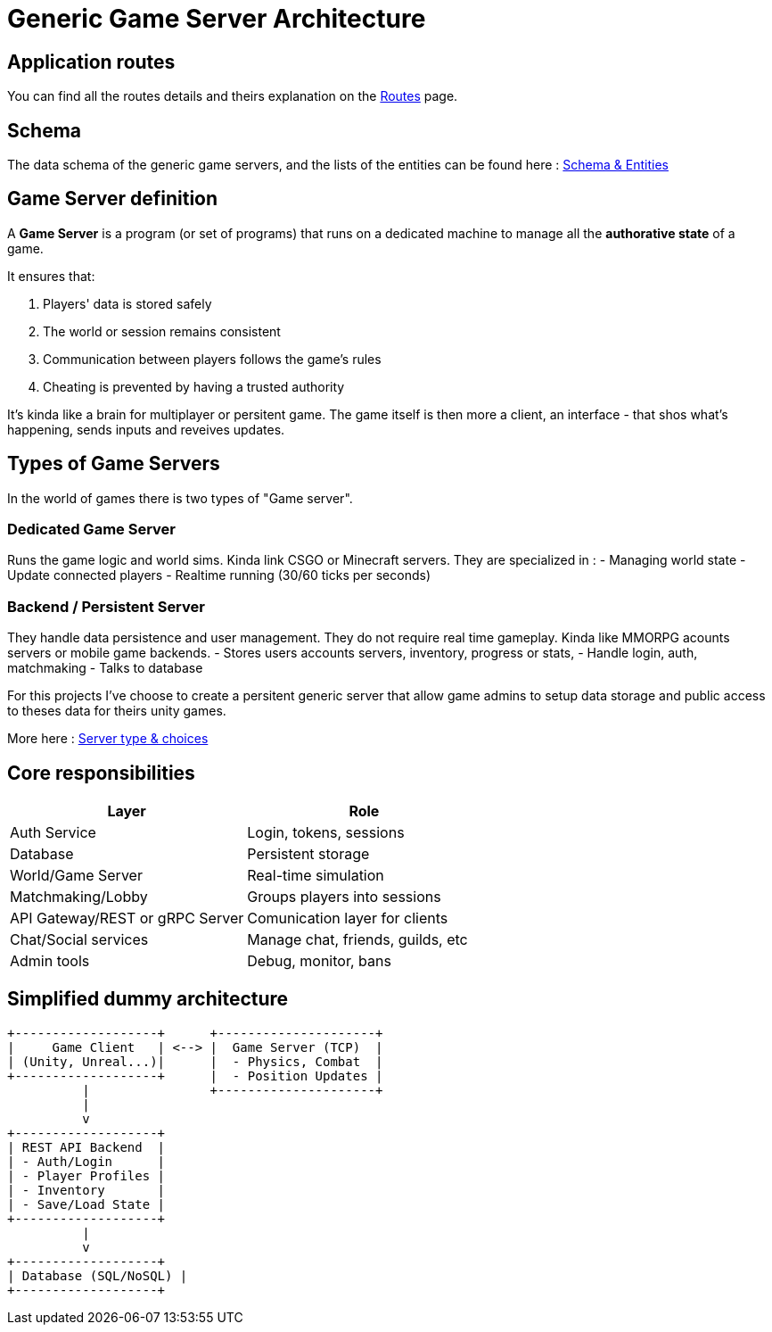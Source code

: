 = Generic Game Server Architecture

[#routes]
== Application routes

You can find all the routes details and theirs explanation on the xref:./routes.adoc[Routes] page.

[#schema]
== Schema
The data schema of the generic game servers, and the lists of the entities can be found here :
xref:./data-schema.adoc[Schema & Entities]

[#definition]
== Game Server definition
A *Game Server* is a program (or set of programs) that runs on a dedicated machine
to manage all the **authorative state** of a game.

It ensures that:

. Players' data is stored safely
. The world or session remains consistent
. Communication between players follows the game's rules
. Cheating is prevented by having a trusted authority

It's kinda like a brain for multiplayer or persitent game. The game itself is
then more a client, an interface - that shos what's happening, sends inputs and
reveives updates.

[#game-server-type]
== Types of Game Servers

In the world of games there is two types of "Game server".

=== Dedicated Game Server

Runs the game logic and world sims. Kinda link CSGO or Minecraft servers.
They are specialized in :
- Managing world state
- Update connected players
- Realtime running (30/60 ticks per seconds)

=== Backend / Persistent Server

They handle data persistence and user management. They do not require real time
gameplay. Kinda like MMORPG acounts servers or mobile game backends.
- Stores users accounts servers, inventory, progress or stats,
- Handle login, auth, matchmaking
- Talks to database

For this projects I've choose to create a persitent generic server that allow
game admins to setup data storage and public access to theses data for theirs
unity games.

More here : xref:./server-type.adoc[Server type & choices]

[#responsabilities]
== Core responsibilities

[cols="1,1"]
|===
| Layer | Role

|Auth Service
|Login, tokens, sessions

|Database
|Persistent storage

|World/Game Server
|Real-time simulation

|Matchmaking/Lobby
|Groups players into sessions

|API Gateway/REST or gRPC Server
|Comunication layer for clients

|Chat/Social services
|Manage chat, friends, guilds, etc

|Admin tools
|Debug, monitor, bans
|===

[#dummy-architecture]
== Simplified dummy architecture

[,txt]
----
+-------------------+      +---------------------+
|     Game Client   | <--> |  Game Server (TCP)  |
| (Unity, Unreal...)|      |  - Physics, Combat  |
+-------------------+      |  - Position Updates |
          |                +---------------------+
          |
          v
+-------------------+
| REST API Backend  |
| - Auth/Login      |
| - Player Profiles |
| - Inventory       |
| - Save/Load State |
+-------------------+
          |
          v
+-------------------+
| Database (SQL/NoSQL) |
+-------------------+
----
